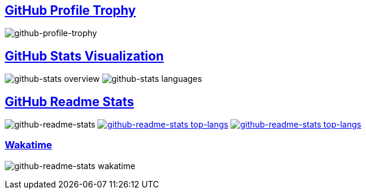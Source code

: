 == https://github.com/ryo-ma/github-profile-trophy[GitHub Profile Trophy]
+++
<picture>
  <source media="(prefers-color-scheme: dark)" srcset="https://github-profile-trophy.vercel.app/?username=kphrx&theme=darkhub&no-bg=true&no-frame=true&column=4">
  <source media="(prefers-color-scheme: light)" srcset="https://github-profile-trophy.vercel.app/?username=kphrx&theme=flat&no-bg=true&no-frame=true&column=4">
  <img alt="github-profile-trophy" src="https://github-profile-trophy.vercel.app/?username=kphrx&theme=flat&no-bg=true&no-frame=true&column=4">
</picture>
+++

== https://github.com/jstrieb/github-stats[GitHub Stats Visualization]
+++
<picture>
  <source media="(prefers-color-scheme: dark)" srcset="https://raw.githubusercontent.com/kphrx/github-stats/master/generated/overview.svg#gh-dark-mode-only">
  <source media="(prefers-color-scheme: light)" srcset="https://raw.githubusercontent.com/kphrx/github-stats/master/generated/overview.svg#gh-light-mode-only">
  <img alt="github-stats overview" src="https://raw.githubusercontent.com/kphrx/github-stats/master/generated/overview.svg">
</picture>
<picture>
  <source media="(prefers-color-scheme: dark)" srcset="https://raw.githubusercontent.com/kphrx/github-stats/master/generated/languages.svg#gh-dark-mode-only">
  <source media="(prefers-color-scheme: light)" srcset="https://raw.githubusercontent.com/kphrx/github-stats/master/generated/languages.svg#gh-light-mode-only">
  <img alt="github-stats languages" src="https://raw.githubusercontent.com/kphrx/github-stats/master/generated/languages.svg">
</picture>
+++

== https://github.com/anuraghazra/github-readme-stats[GitHub Readme Stats]
+++
<picture>
  <source media="(prefers-color-scheme: dark)" srcset="https://github-readme-stats-kphrx.vercel.app/api?username=kphrx&theme=github_dark&border_color=41454b&icon_color=8b949e&bg_color=00000000&&card_width=360&layout=compact&show_icons=true&count_private=true">
  <source media="(prefers-color-scheme: light)" srcset="https://github-readme-stats-kphrx.vercel.app/api?username=kphrx&icon_color=586069&bg_color=00000000&card_width=360&layout=compact&show_icons=true&count_private=true">
  <img alt="github-readme-stats" src="https://github-readme-stats-kphrx.vercel.app/api?username=kphrx&icon_color=586069&bg_color=00000000&card_width=360&layout=compact&show_icons=true&count_private=true">
</picture>
+++
image:https://github-readme-stats-kitswas.vercel.app/api/top-langs?username=kphrx&bg_color=00000000&card_width=310&layout=compact&langs_count=10&exclude_repo=pleroma,pleroma-fe,netlify-410,myfleet-gh-pages[alt=github-readme-stats top-langs,link=README.adoc#gh-light-mode-only]
image:https://github-readme-stats-kitswas.vercel.app/api/top-langs?username=kphrx&theme=github_dark&border_color=41454b&bg_color=00000000&card_width=310&layout=compact&langs_count=10&exclude_repo=pleroma,pleroma-fe,netlify-410,myfleet-gh-pages[alt=github-readme-stats top-langs,link=README.adoc#gh-dark-mode-only]

=== https://wakatime.com/@kphrx[Wakatime]
+++
<picture>
  <source media="(prefers-color-scheme: dark)" srcset="https://github-readme-stats.vercel.app/api/wakatime?username=kphrx&theme=github_dark&border_color=41454b&bg_color=00000000&layout=compact&langs_count=8&range=last_7_days">
  <source media="(prefers-color-scheme: light)" srcset="https://github-readme-stats.vercel.app/api/wakatime?username=kphrx&bg_color=00000000&layout=compact&langs_count=8&range=last_7_days">
  <img alt="github-readme-stats wakatime" src="https://github-readme-stats.vercel.app/api/wakatime?username=kphrx&bg_color=00000000&layout=compact&langs_count=8&range=last_7_days">
</picture>
+++
